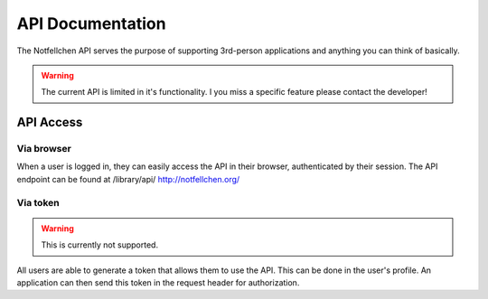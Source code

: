 *****************
API Documentation
*****************

The Notfellchen API serves the purpose of supporting 3rd-person applications and anything you can think of basically.

.. warning::
    The current API is limited in it's functionality. I you miss a specific feature please contact the developer!

API Access
==========

Via browser
-----------

When a user is logged in, they can easily access the API in their browser, authenticated by their session.
The API endpoint can be found at /library/api/
http://notfellchen.org/

Via token
---------

.. warning::
    This is currently not supported.

All users are able to generate a token that allows them to use the API. This can be done in the user's profile.
An application can then send this token in the request header for authorization.

.. code-block::
    $ curl -X GET http://notfellchen.org/api/adoption_notice -H 'Authorization: Token 49b39856955dc6e5cc04365498d4ad30ea3aed78'
